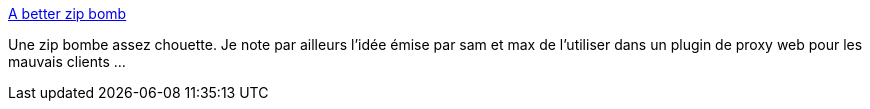 :jbake-type: post
:jbake-status: published
:jbake-title: A better zip bomb
:jbake-tags: zip,bomb,_mois_juil.,_année_2019
:jbake-date: 2019-07-04
:jbake-depth: ../
:jbake-uri: shaarli/1562248026000.adoc
:jbake-source: https://nicolas-delsaux.hd.free.fr/Shaarli?searchterm=https%3A%2F%2Fwww.bamsoftware.com%2Fhacks%2Fzipbomb%2F&searchtags=zip+bomb+_mois_juil.+_ann%C3%A9e_2019
:jbake-style: shaarli

https://www.bamsoftware.com/hacks/zipbomb/[A better zip bomb]

Une zip bombe assez chouette. Je note par ailleurs l'idée émise par sam et max de l'utiliser dans un plugin de proxy web pour les mauvais clients ...

